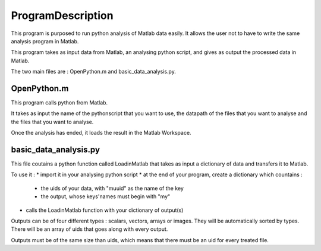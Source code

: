 #################
ProgramDescription 
#################

This program is purposed to run python analysis of Matlab data easily. It allows the user not to have to write the same analysis program in Matlab.

This program takes as input data from Matlab, an analysing python script, and gives as output the processed data in Matlab.

The two main files are : OpenPython.m and basic_data_analysis.py.

============
OpenPython.m
============

This program calls python from Matlab.

It takes as input the name of the pythonscript that you want to use, the datapath of the files that you want to analyse and the files that you want to analyse.

Once the analysis has ended, it loads the result in the Matlab Workspace.

======================
basic_data_analysis.py
======================

This file coutains a python function called LoadinMatlab that takes as input a dictionary of data and transfers it to Matlab.

To use it : 
* import it in your analysing python script
* at the end of your program, create a dictionary which countains : 
    * the uids of your data, with "muuid" as the name of the key
    * the output, whose keys'names must begin with "my"
* calls the LoadinMatlab function with your dictionary of output(s)

Outputs can be of four different types : scalars, vectors, arrays or images. They will be automatically sorted by types. There will be an array of uids that goes along with every output.

Outputs must be of the same size than uids, which means that there must be an uid for every treated file.


